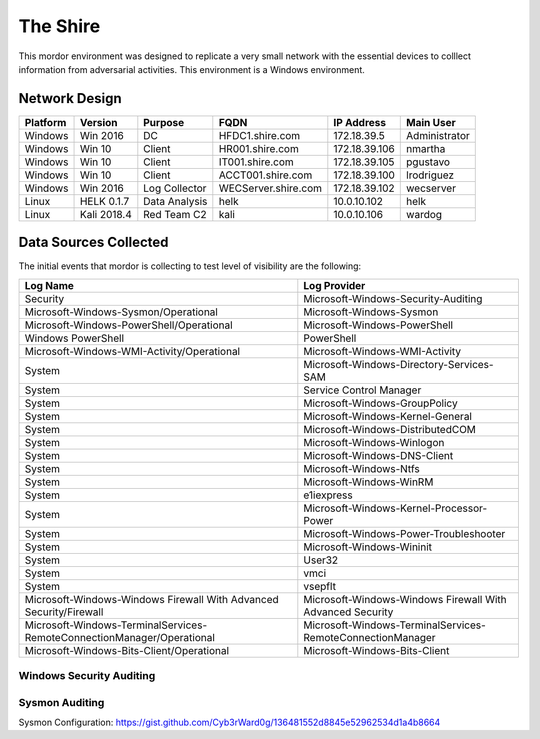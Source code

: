 The Shire
=========

.. image:: _static/network-shire.png
    :alt: The Shire
    :scale: 60%

This mordor environment was designed to replicate a very small network with the essential devices to colllect information from adversarial activities.
This environment is a Windows environment.

Network Design
##############

.. image:: _static/mordor-environment.png
    :alt: The Shire Design
    :scale: 35%

+-----------+-------------+---------------+---------------------+---------------+---------------+
| Platform  | Version     | Purpose       | FQDN                | IP Address    | Main User     |
+===========+=============+===============+=====================+===============+===============+
| Windows   | Win 2016    | DC            | HFDC1.shire.com     | 172.18.39.5   | Administrator |
+-----------+-------------+---------------+---------------------+---------------+---------------+
| Windows   | Win 10      | Client        | HR001.shire.com     | 172.18.39.106 | nmartha       |
+-----------+-------------+---------------+---------------------+---------------+---------------+
| Windows   | Win 10      | Client        | IT001.shire.com     | 172.18.39.105 | pgustavo      |
+-----------+-------------+---------------+---------------------+---------------+---------------+
| Windows   | Win 10      | Client        | ACCT001.shire.com   | 172.18.39.100 | lrodriguez    |
+-----------+-------------+---------------+---------------------+---------------+---------------+
| Windows   | Win 2016    | Log Collector | WECServer.shire.com | 172.18.39.102 | wecserver     |
+-----------+-------------+---------------+---------------------+---------------+---------------+
| Linux     | HELK 0.1.7  | Data Analysis | helk                | 10.0.10.102   | helk          |
+-----------+-------------+---------------+---------------------+---------------+---------------+
| Linux     | Kali 2018.4 | Red Team C2   | kali                | 10.0.10.106   | wardog        |
+-----------+-------------+---------------+---------------------+---------------+---------------+

Data Sources Collected
######################

The initial events that mordor is collecting to test level of visibility are the following:

+------------------------------------------------------------------------+------------------------------------------------------------+
| Log Name                                                               | Log Provider                                               |
+========================================================================+============================================================+
| Security                                                               | Microsoft-Windows-Security-Auditing                        |
+------------------------------------------------------------------------+------------------------------------------------------------+
| Microsoft-Windows-Sysmon/Operational                                   | Microsoft-Windows-Sysmon                                   |
+------------------------------------------------------------------------+------------------------------------------------------------+
| Microsoft-Windows-PowerShell/Operational                               | Microsoft-Windows-PowerShell                               |
+------------------------------------------------------------------------+------------------------------------------------------------+
| Windows PowerShell                                                     | PowerShell                                                 |
+------------------------------------------------------------------------+------------------------------------------------------------+
| Microsoft-Windows-WMI-Activity/Operational                             | Microsoft-Windows-WMI-Activity                             |
+------------------------------------------------------------------------+------------------------------------------------------------+
| System                                                                 | Microsoft-Windows-Directory-Services-SAM                   |
+------------------------------------------------------------------------+------------------------------------------------------------+
| System                                                                 | Service Control Manager                                    |
+------------------------------------------------------------------------+------------------------------------------------------------+
| System                                                                 | Microsoft-Windows-GroupPolicy                              |
+------------------------------------------------------------------------+------------------------------------------------------------+
| System                                                                 | Microsoft-Windows-Kernel-General                           |
+------------------------------------------------------------------------+------------------------------------------------------------+
| System                                                                 | Microsoft-Windows-DistributedCOM                           |
+------------------------------------------------------------------------+------------------------------------------------------------+
| System                                                                 | Microsoft-Windows-Winlogon                                 |
+------------------------------------------------------------------------+------------------------------------------------------------+
| System                                                                 | Microsoft-Windows-DNS-Client                               |
+------------------------------------------------------------------------+------------------------------------------------------------+
| System                                                                 | Microsoft-Windows-Ntfs                                     |
+------------------------------------------------------------------------+------------------------------------------------------------+
| System                                                                 | Microsoft-Windows-WinRM                                    |
+------------------------------------------------------------------------+------------------------------------------------------------+
| System                                                                 | e1iexpress                                                 |
+------------------------------------------------------------------------+------------------------------------------------------------+
| System                                                                 | Microsoft-Windows-Kernel-Processor-Power                   |
+------------------------------------------------------------------------+------------------------------------------------------------+
| System                                                                 | Microsoft-Windows-Power-Troubleshooter                     |
+------------------------------------------------------------------------+------------------------------------------------------------+
| System                                                                 | Microsoft-Windows-Wininit                                  |
+------------------------------------------------------------------------+------------------------------------------------------------+
| System                                                                 | User32                                                     |
+------------------------------------------------------------------------+------------------------------------------------------------+
| System                                                                 | vmci                                                       |
+------------------------------------------------------------------------+------------------------------------------------------------+
| System                                                                 | vsepflt                                                    |
+------------------------------------------------------------------------+------------------------------------------------------------+
| Microsoft-Windows-Windows Firewall With Advanced Security/Firewall     | Microsoft-Windows-Windows Firewall With Advanced Security  |
+------------------------------------------------------------------------+------------------------------------------------------------+
| Microsoft-Windows-TerminalServices-RemoteConnectionManager/Operational | Microsoft-Windows-TerminalServices-RemoteConnectionManager |
+------------------------------------------------------------------------+------------------------------------------------------------+
| Microsoft-Windows-Bits-Client/Operational                              | Microsoft-Windows-Bits-Client                              |
+------------------------------------------------------------------------+------------------------------------------------------------+

Windows Security Auditing
*************************

.. csv-table::
    :file: _static/mordor-windows-security-mapping.csv
    :header-rows: 1

Sysmon Auditing
***************

Sysmon Configuration: https://gist.github.com/Cyb3rWard0g/136481552d8845e52962534d1a4b8664

